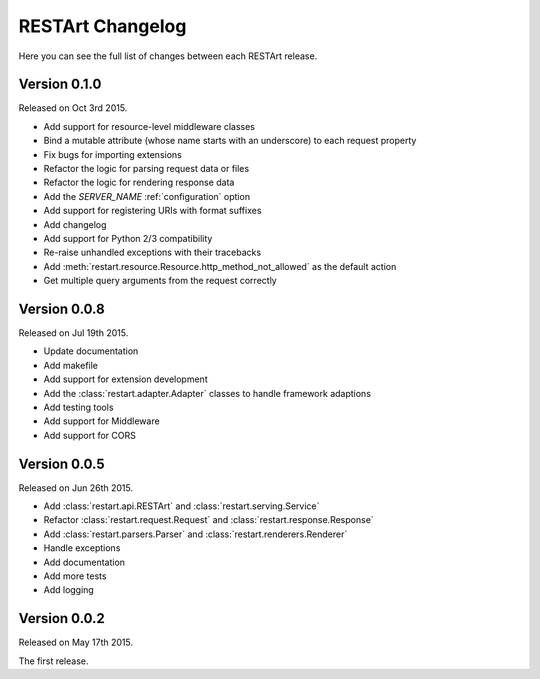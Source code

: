 RESTArt Changelog
=================

Here you can see the full list of changes between each RESTArt release.


Version 0.1.0
-------------

Released on Oct 3rd 2015.

- Add support for resource-level middleware classes
- Bind a mutable attribute (whose name starts with an underscore) to each request property
- Fix bugs for importing extensions
- Refactor the logic for parsing request data or files
- Refactor the logic for rendering response data
- Add the `SERVER_NAME` :ref:`configuration` option
- Add support for registering URIs with format suffixes
- Add changelog
- Add support for Python 2/3 compatibility
- Re-raise unhandled exceptions with their tracebacks
- Add :meth:`restart.resource.Resource.http_method_not_allowed` as the default action
- Get multiple query arguments from the request correctly


Version 0.0.8
-------------

Released on Jul 19th 2015.

- Update documentation
- Add makefile
- Add support for extension development
- Add the :class:`restart.adapter.Adapter` classes to handle framework adaptions
- Add testing tools
- Add support for Middleware
- Add support for CORS


Version 0.0.5
-------------

Released on Jun 26th 2015.

- Add :class:`restart.api.RESTArt` and :class:`restart.serving.Service`
- Refactor :class:`restart.request.Request` and :class:`restart.response.Response`
- Add :class:`restart.parsers.Parser` and :class:`restart.renderers.Renderer`
- Handle exceptions
- Add documentation
- Add more tests
- Add logging


Version 0.0.2
-------------

Released on May 17th 2015.

The first release.
